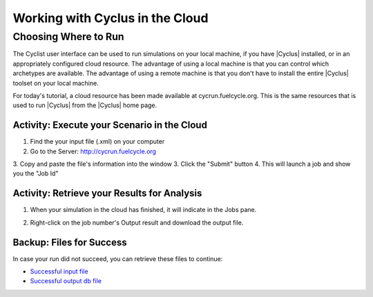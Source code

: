 Working with Cyclus in the Cloud
=================================

Choosing Where to Run
-----------------------

The Cyclist user interface can be used to run simulations on your local
machine, if you have |Cyclus| installed, or in an appropriately configured
cloud resource.  The advantage of using a local machine is that you can
control which archetypes are available.  The advantage of using a remote
machine is that you don't have to install the entire |Cyclus| toolset on your
local machine.

For today's tutorial, a cloud resource has been made available at
cycrun.fuelcycle.org.  This is the same resources that is used to run |Cyclus|
from the |Cyclus| home page.

Activity: Execute your Scenario in the Cloud
++++++++++++++++++++++++++++++++++++++++++++

1. Find the your input file (.xml) on your computer
2. Go to the Server: http://cycrun.fuelcycle.org
3. Copy and paste the file's information into the window
3. Click the "Submit" button
4. This will launch a job and show you the "Job Id"

.. image:: cycrun.png
    :align: center
    :alt: Job status is shown when executing in the cloud

Activity: Retrieve your Results for Analysis
++++++++++++++++++++++++++++++++++++++++++++++

1. When your simulation in the cloud has finished, it will indicate in the
   Jobs pane.

.. image:: cycrun_final.png
    :align: center
    :alt: Job status is shown when executing in the cloud

2. Right-click on the job number's Output result and download the output file.

Backup: Files for Success
++++++++++++++++++++++++++

In case your run did not succeed, you can retrieve these files to continue:

* `Successful input file <http://cnergdata.engr.wisc.edu/cyclus/cyclist/tutorial/cycic-tutorial.xml>`_
* `Successful output db file <http://cnergdata.engr.wisc.edu/cyclus/cyclist/tutorial/cycic-tutorial.sqlite>`_

